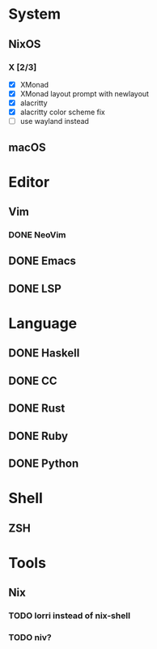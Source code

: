 * System
** NixOS
*** X [2/3]
    - [X] XMonad
    - [X] XMonad layout prompt with newlayout
    - [X] alacritty
    - [X] alacritty color scheme fix
    - [ ] use wayland instead
** macOS

* Editor
** Vim
*** DONE NeoVim
** DONE Emacs
** DONE LSP

* Language
** DONE Haskell
** DONE CC
** DONE Rust
** DONE Ruby
** DONE Python

* Shell
** ZSH

* Tools
** Nix
*** TODO lorri instead of nix-shell
*** TODO niv?
